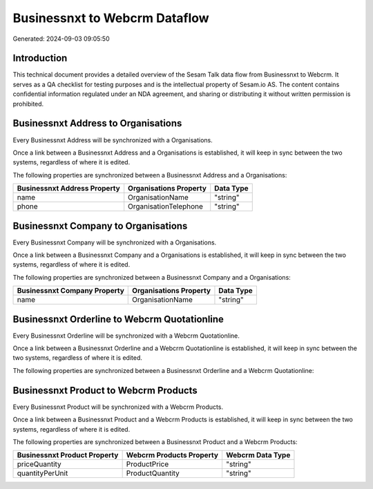 ==============================
Businessnxt to Webcrm Dataflow
==============================

Generated: 2024-09-03 09:05:50

Introduction
------------

This technical document provides a detailed overview of the Sesam Talk data flow from Businessnxt to Webcrm. It serves as a QA checklist for testing purposes and is the intellectual property of Sesam.io AS. The content contains confidential information regulated under an NDA agreement, and sharing or distributing it without written permission is prohibited.

Businessnxt Address to  Organisations
-------------------------------------
Every Businessnxt Address will be synchronized with a  Organisations.

Once a link between a Businessnxt Address and a  Organisations is established, it will keep in sync between the two systems, regardless of where it is edited.

The following properties are synchronized between a Businessnxt Address and a  Organisations:

.. list-table::
   :header-rows: 1

   * - Businessnxt Address Property
     -  Organisations Property
     -  Data Type
   * - name
     - OrganisationName
     - "string"
   * - phone
     - OrganisationTelephone
     - "string"


Businessnxt Company to  Organisations
-------------------------------------
Every Businessnxt Company will be synchronized with a  Organisations.

Once a link between a Businessnxt Company and a  Organisations is established, it will keep in sync between the two systems, regardless of where it is edited.

The following properties are synchronized between a Businessnxt Company and a  Organisations:

.. list-table::
   :header-rows: 1

   * - Businessnxt Company Property
     -  Organisations Property
     -  Data Type
   * - name
     - OrganisationName
     - "string"


Businessnxt Orderline to Webcrm Quotationline
---------------------------------------------
Every Businessnxt Orderline will be synchronized with a Webcrm Quotationline.

Once a link between a Businessnxt Orderline and a Webcrm Quotationline is established, it will keep in sync between the two systems, regardless of where it is edited.

The following properties are synchronized between a Businessnxt Orderline and a Webcrm Quotationline:

.. list-table::
   :header-rows: 1

   * - Businessnxt Orderline Property
     - Webcrm Quotationline Property
     - Webcrm Data Type


Businessnxt Product to Webcrm Products
--------------------------------------
Every Businessnxt Product will be synchronized with a Webcrm Products.

Once a link between a Businessnxt Product and a Webcrm Products is established, it will keep in sync between the two systems, regardless of where it is edited.

The following properties are synchronized between a Businessnxt Product and a Webcrm Products:

.. list-table::
   :header-rows: 1

   * - Businessnxt Product Property
     - Webcrm Products Property
     - Webcrm Data Type
   * - priceQuantity
     - ProductPrice
     - "string"
   * - quantityPerUnit
     - ProductQuantity
     - "string"

